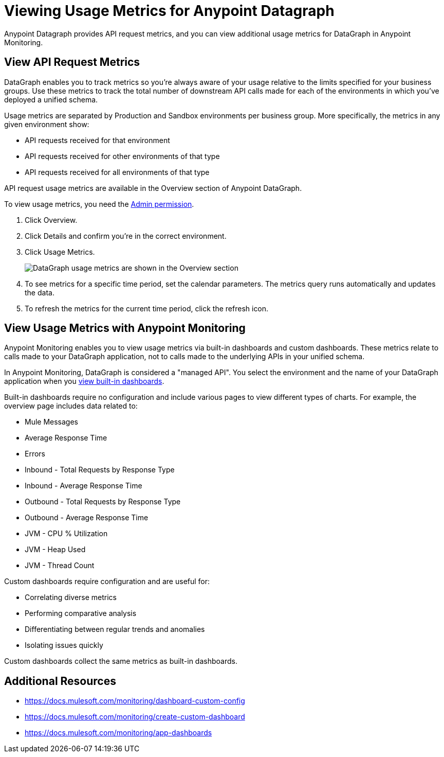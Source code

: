 = Viewing Usage Metrics for Anypoint Datagraph

Anypoint Datagraph provides API request metrics, and you can view additional usage metrics for DataGraph in Anypoint Monitoring. 

== View API Request Metrics

DataGraph enables you to track metrics so you’re always aware of your usage relative to the limits specified for your business groups. Use these metrics to track the total number of downstream API calls made for each of the environments in which you’ve deployed a unified schema. 

Usage metrics are separated by Production and Sandbox environments per business group. More specifically, the metrics in any given environment show:

* API requests received for that environment
* API requests received for other environments of that type
* API requests received for all environments of that type

API request usage metrics are available in the Overview section of Anypoint DataGraph. 

To view usage metrics, you need the xref:permissions.adoc[Admin permission]. 

. Click Overview.
. Click Details and confirm you’re in the correct environment. 
. Click Usage Metrics.
+
image::datagraph-usage-metrics.png[DataGraph usage metrics are shown in the Overview section]

. To see metrics for a specific time period, set the calendar parameters. The metrics query runs automatically and updates the data.
. To refresh the metrics for the current time period, click the refresh icon. 

== View Usage Metrics with Anypoint Monitoring

Anypoint Monitoring enables you to view usage metrics via built-in dashboards and custom dashboards. These metrics relate to calls made to your DataGraph application, not to calls made to the underlying APIs in your unified schema. 

In Anypoint Monitoring, DataGraph is considered a "managed API". You select the environment and the name of your DataGraph application when you xref:monitoring::app-dashboards.adoc#view-a-built-in-dashboard[view built-in dashboards].

Built-in dashboards require no configuration and include various pages to view different types of charts. For example, the overview page includes data related to:

* Mule Messages
* Average Response Time
* Errors
* Inbound - Total Requests by Response Type
* Inbound - Average Response Time
* Outbound - Total Requests by Response Type
* Outbound - Average Response Time
* JVM - CPU % Utilization
* JVM - Heap Used
* JVM - Thread Count 

Custom dashboards require configuration and are useful for:

* Correlating diverse metrics
* Performing comparative analysis
* Differentiating between regular trends and anomalies
* Isolating issues quickly

Custom dashboards collect the same metrics as built-in dashboards. 

== Additional Resources

* https://docs.mulesoft.com/monitoring/dashboard-custom-config
* https://docs.mulesoft.com/monitoring/create-custom-dashboard
* https://docs.mulesoft.com/monitoring/app-dashboards
